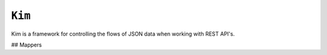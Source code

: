 ``Kim``
=============

Kim is a framework for controlling the flows of JSON data when working with REST API's.


## Mappers

